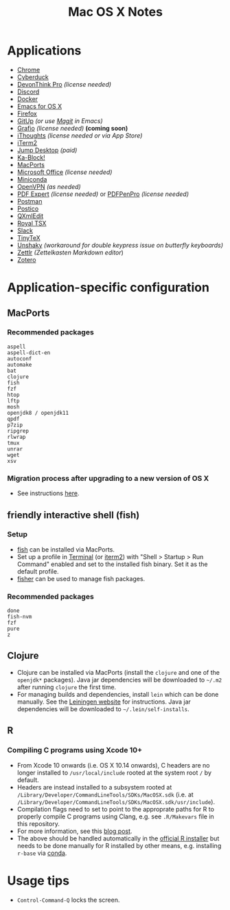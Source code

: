#+TITLE: Mac OS X Notes
* Applications
- [[https://www.google.com/chrome/][Chrome]]
- [[https://cyberduck.io/][Cyberduck]]
- [[https://www.devontechnologies.com/apps/devonthink][DevonThink Pro]] /(license needed)/
- [[https://discordapp.com/][Discord]]
- [[https://docs.docker.com/docker-for-mac/install/][Docker]]
- [[https://emacsformacosx.com/][Emacs for OS X]]
- [[https://www.mozilla.org/en-US/firefox/new/][Firefox]]
- [[https://github.com/git-up/GitUp][GitUp]] /(or use [[https://magit.vc/][Magit]] in Emacs)/
- [[http://tentouchapps.com/grafio/][Grafio]] /(license needed)/ *(coming soon)*
- [[https://www.toketaware.com/ithoughts-osx][iThoughts]] /(license needed or via App Store)/
- [[https://www.iterm2.com/][iTerm2]]
- [[https://jumpdesktop.com/][Jump Desktop]] /(paid)/
- [[http://kablock.com/][Ka-Block!]]
- [[https://www.macports.org/][MacPorts]]
- [[https://www.office.com/][Microsoft Office]] /(license needed)/
- [[https://docs.conda.io/en/latest/miniconda.html][Miniconda]]
- [[https://openvpn.net/vpn-server-resources/connecting-to-access-server-with-macos/][OpenVPN]] /(as needed)/
- [[https://pdfexpert.com/][PDF Expert]] /(license needed)/ or [[https://smilesoftware.com/store][PDFPenPro]] /(license needed)/
- [[https://www.getpostman.com/][Postman]]
- [[https://eggerapps.at/postico/][Postico]]
- [[https://qxmledit.org/][QXmlEdit]]
- [[https://www.royalapplications.com/ts/mac/features][Royal TSX]]
- [[https://slack.com/][Slack]]
- [[https://github.com/yihui/tinytex][TinyTeX]]
- [[https://github.com/aahung/Unshaky][Unshaky]] /(workaround for double keypress issue on butterfly keyboards)/
- [[https://github.com/Zettlr/Zettlr][Zettlr]] /(Zettelkasten Markdown editor/)
- [[https://www.zotero.org/][Zotero]]
* Application-specific configuration
** MacPorts
***  Recommended packages
#+begin_src
aspell
aspell-dict-en
autoconf
automake
bat
clojure
fish
fzf
htop
lftp
mosh
openjdk8 / openjdk11
qpdf
p7zip
ripgrep
rlwrap
tmux
unrar
wget
xsv
#+end_src
*** Migration process after upgrading to a new version of OS X
- See instructions [[https://trac.macports.org/wiki/Migration][here]].
** friendly interactive shell (fish)
*** Setup
- [[https://github.com/fish-shell/fish-shell][fish]] can be installed via MacPorts.
- Set up a profile in [[https://support.apple.com/guide/terminal/welcome/mac][Terminal]] (or [[https://www.iterm2.com/][iterm2]]) with "Shell > Startup > Run Command" enabled and set to the installed fish binary. Set it as the default profile.
- [[https://github.com/jorgebucaran/fisher][fisher]] can be used to manage fish packages.
*** Recommended packages
#+begin_src
done
fish-nvm
fzf
pure
z
#+end_src
** Clojure
- Clojure can be installed via MacPorts (install the ~clojure~ and one of the ~openjdk*~ packages). Java jar dependencies will be downloaded to ~~/.m2~ after running ~clojure~ the first time.
- For managing builds and dependencies, install ~lein~ which can be done manually. See the [[https://leiningen.org/][Leiningen website]] for instructions. Java jar dependencies will be downloaded to ~~/.lein/self-installs~.
** R
*** Compiling C programs using Xcode 10+
- From Xcode 10 onwards (i.e. OS X 10.14 onwards), C headers are no longer installed to ~/usr/local/include~ rooted at the system root ~/~ by default.
- Headers are instead installed to a subsystem rooted at ~/Library/Developer/CommandLineTools/SDKs/MacOSX.sdk~ (i.e. at ~/Library/Developer/CommandLineTools/SDKs/MacOSX.sdk/usr/include~).
- Compilation flags need to set to point to the approprate paths for R to properly compile C programs using Clang, e.g. see ~.R/Makevars~ file in this repository.
- For more information, see this [[https://thecoatlessprofessor.com/programming/cpp/r-compiler-tools-for-rcpp-on-macos/][blog post]].
- The above should be handled automatically in the [[https://cran.r-project.org/bin/macosx/][official R installer]] but needs to be done manually for R installed by other means, e.g. installing ~r-base~ via [[https://docs.conda.io/en/latest/miniconda.html][conda]].
* Usage tips
- ~Control-Command-Q~ locks the screen.
